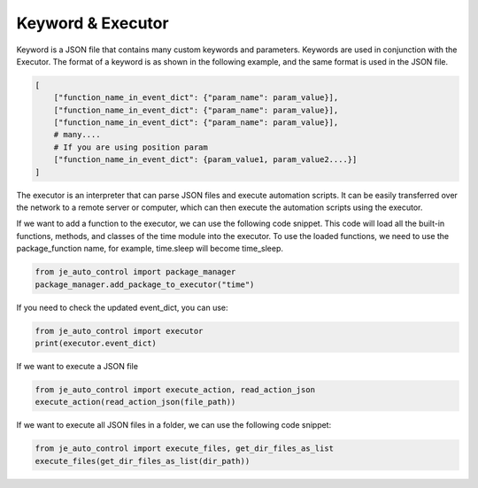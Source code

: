 Keyword & Executor
----

Keyword is a JSON file that contains many custom keywords and parameters.
Keywords are used in conjunction with the Executor.
The format of a keyword is as shown in the following example, and the same format is used in the JSON file.

.. code-block:: python

    [
        ["function_name_in_event_dict": {"param_name": param_value}],
        ["function_name_in_event_dict": {"param_name": param_value}],
        ["function_name_in_event_dict": {"param_name": param_value}],
        # many....
        # If you are using position param
        ["function_name_in_event_dict": {param_value1, param_value2....}]
    ]

The executor is an interpreter that can parse JSON files and execute automation scripts.
It can be easily transferred over the network to a remote server or computer,
which can then execute the automation scripts using the executor.

If we want to add a function to the executor, we can use the following code snippet.
This code will load all the built-in functions, methods, and classes of the time module into the executor.
To use the loaded functions, we need to use the package_function name, for example, time.sleep will become time_sleep.

.. code-block:: python

    from je_auto_control import package_manager
    package_manager.add_package_to_executor("time")



If you need to check the updated event_dict, you can use:

.. code-block:: python

    from je_auto_control import executor
    print(executor.event_dict)

If we want to execute a JSON file

.. code-block:: python

    from je_auto_control import execute_action, read_action_json
    execute_action(read_action_json(file_path))

If we want to execute all JSON files in a folder, we can use the following code snippet:

.. code-block:: python

    from je_auto_control import execute_files, get_dir_files_as_list
    execute_files(get_dir_files_as_list(dir_path))